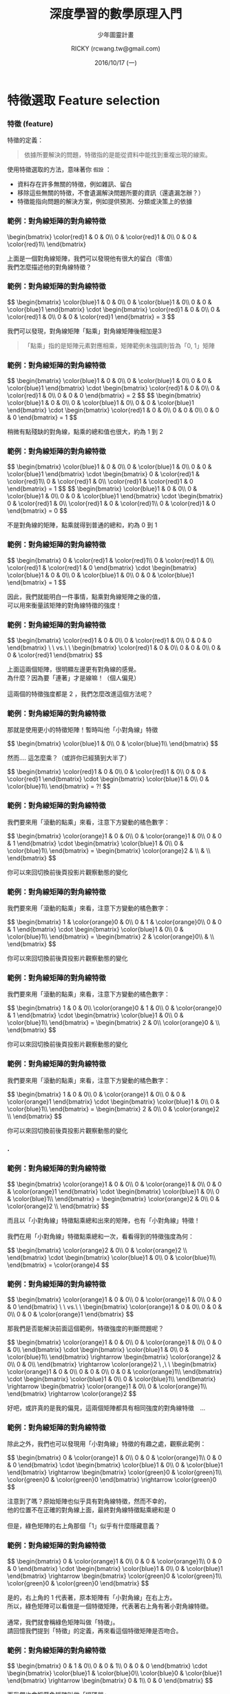 #+TITLE: 深度學習的數學原理入門
#+SUBTITLE: 少年圖靈計畫
#+DATE: 2016/10/17 (一)
#+AUTHOR: RICKY (rcwang.tw@gmail.com)
#+EMAIL: rcwang.tw@gmail.com
#+OPTIONS: ':nil *:t -:t ::t <:t H:3 \n:nil ^:t arch:headline
#+OPTIONS: author:t c:nil creator:comment d:(not "LOGBOOK") date:t
#+OPTIONS: e:t email:nil f:t inline:t num:nil p:nil pri:nil stat:t
#+OPTIONS: tags:t tasks:t tex:t timestamp:t toc:nil todo:t |:t

#+DESCRIPTION:
#+EXCLUDE_TAGS: noexport
#+KEYWORDS:
#+LANGUAGE: en
#+SELECT_TAGS: export

#+GOOGLE_PLUS: https://plus.google.com/rcwangtw
#+WWW: http://rcwangtw.github.io/
#+GITHUB: http://github.com/rcwangtw
#+TWITTER: rcwangtw

#+FAVICON: images/ricky.png
#+ICON: images/ricky.png
#+HASHTAG: rcwangtw

# Fork me ribbon
#+BEGIN_HTML
<a href="https://github.com/rcwangtw/csx-machine-learning">
<img style="position: absolute; top: 0; right: 0; border: 0;" src="https://s3.amazonaws.com/github/ribbons/forkme_right_darkblue_121621.png" alt="Fork me on GitHub">
</a>
#+END_HTML

* 特徵選取 Feature selection
  :PROPERTIES:
  :SLIDE:    segue dark quote
  :ASIDE:    right bottom
  :ARTICLE:  flexbox vleft auto-fadein
  :END:
*** 特徵 (feature)
特徵的定義：
#+BEGIN_QUOTE
依據所要解決的問題，特徵指的是能從資料中能找到重複出現的線索。
#+END_QUOTE

使用特徵選取的方法，意味著你 =假設= ：

- 資料存在許多無關的特徵，例如雜訊、留白
- 移除這些無關的特徵，不會遺漏解決問題所要的資訊（還遺漏怎辦？）
- 特徵能指向問題的解決方案，例如提供預測、分類或決策上的依據

#  一個人的人臉
*** 範例：對角線矩陣的對角線特徵

 #+BEGIN_HTML
 \begin{bmatrix}
\color{red}1 & 0 & 0\\
 0 & \color{red}1 & 0\\
 0 & 0 & \color{red}1\\
 \end{bmatrix}
 #+END_HTML

 #+BEGIN_CENTER
 上面是一個對角線矩陣，我們可以發現他有很大的留白（零值）\\
 我們怎麼描述他的對角線特徵？
 #+END_CENTER

*** 範例：對角線矩陣的對角線特徵

#+BEGIN_HTML
$$ \begin{bmatrix}
\color{blue}1 & 0 & 0\\
0 & \color{blue}1 & 0\\
0 & 0 & \color{blue}1
\end{bmatrix} \cdot \begin{bmatrix}
\color{red}1 & 0 & 0\\
0 & \color{red}1 & 0\\
0 & 0 & \color{red}1
\end{bmatrix} = 3 $$
#+END_HTML

#+BEGIN_CENTER
我們可以發現，對角線矩陣「點乘」對角線矩陣後相加是3
#+END_CENTER

#+BEGIN_QUOTE
「點乘」指的是矩陣元素對應相乘，矩陣範例未強調則皆為「0, 1」矩陣
#+END_QUOTE

*** 範例：對角線矩陣的對角線特徵

#+BEGIN_HTML
$$ \begin{bmatrix}
\color{blue}1 & 0 & 0\\
0 & \color{blue}1 & 0\\
0 & 0 & \color{blue}1
\end{bmatrix} \cdot \begin{bmatrix}
\color{red}1 & 0 & 0\\
0 & \color{red}1 & 0\\
0 & 0 & 0
\end{bmatrix} = 2 $$

$$ \begin{bmatrix}
\color{blue}1 & 0 & 0\\
0 & \color{blue}1 & 0\\
0 & 0 & \color{blue}1
\end{bmatrix} \cdot \begin{bmatrix}
\color{red}1 & 0 & 0\\
0 & 0 & 0\\
0 & 0 & 0
\end{bmatrix} = 1 $$
#+END_HTML

#+BEGIN_CENTER
稍微有點殘缺的對角線，點乘的總和值也很大，約為 1 到 2
#+END_CENTER

*** 範例：對角線矩陣的對角線特徵

#+BEGIN_HTML
$$ \begin{bmatrix}
\color{blue}1 & 0 & 0\\
0 & \color{blue}1 & 0\\
0 & 0 & \color{blue}1
\end{bmatrix} \cdot \begin{bmatrix}
0 & \color{red}1 & \color{red}1\\
0 & \color{red}1 & 0\\
\color{red}1 & \color{red}1 & 0
\end{bmatrix} = 1 $$

$$ \begin{bmatrix}
\color{blue}1 & 0 & 0\\
0 & \color{blue}1 & 0\\
0 & 0 & \color{blue}1
\end{bmatrix} \cdot \begin{bmatrix}
0 & \color{red}1 & 0\\
\color{red}1 & 0 & \color{red}1\\
0 & \color{red}1 & 0
\end{bmatrix} = 0 $$
#+END_HTML

#+BEGIN_CENTER
不是對角線的矩陣，點乘就得到普通的總和，約為 0 到 1
#+END_CENTER

*** 範例：對角線矩陣的對角線特徵

#+BEGIN_HTML
$$
\begin{bmatrix}
0 & \color{red}1 & \color{red}1\\
0 & \color{red}1 & 0\\
\color{red}1 & \color{red}1 & 0
\end{bmatrix}
\cdot
\begin{bmatrix}
\color{blue}1 & 0 & 0\\
0 & \color{blue}1 & 0\\
0 & 0 & \color{blue}1
\end{bmatrix} = 1
$$
#+END_HTML

#+BEGIN_CENTER
因此，我們就能明白一件事情，點乘對角線矩陣之後的值，\\
可以用來衡量該矩陣的對角線特徵的強度！
#+END_CENTER

*** 範例：對角線矩陣的對角線特徵

#+BEGIN_HTML
$$
\begin{bmatrix}
\color{red}1 & 0 & 0\\
0 & \color{red}1 & 0\\
0 & 0 & 0
\end{bmatrix}
\ \ vs.\ \
\begin{bmatrix}
\color{red}1 & 0 & 0\\
0 & 0 & 0\\
0 & 0 & \color{red}1
\end{bmatrix}
$$
#+END_HTML

#+BEGIN_CENTER
上面這兩個矩陣，很明顯左邊更有對角線的感覺。\\
為什麼？因為要「連著」才是線嘛！（個人偏見）\\
\\
這兩個的特徵強度都是 2 ，我們怎麼改進這個方法呢？
#+END_CENTER

*** 範例：對角線矩陣的對角線特徵
#+BEGIN_CENTER
那就是使用更小的特徵矩陣！暫時叫他「小對角線」特徵
#+END_CENTER
#+BEGIN_HTML
$$
\begin{bmatrix}
\color{blue}1 & 0\\
0 & \color{blue}1\\
\end{bmatrix}
$$
#+END_HTML
#+BEGIN_CENTER
然而.... 這怎麼乘？（或許你已經猜到大半了）
#+END_CENTER
#+BEGIN_HTML
$$
\begin{bmatrix}
\color{red}1 & 0 & 0\\
0 & \color{red}1 & 0\\
0 & 0 & \color{red}1
\end{bmatrix}
\cdot
\begin{bmatrix}
\color{blue}1 & 0\\
0 & \color{blue}1\\
\end{bmatrix} = ?!
$$
#+END_HTML

*** 範例：對角線矩陣的對角線特徵
#+BEGIN_CENTER
我們要來用「滾動的點乘」來看，注意下方變動的橘色數字：
#+END_CENTER
#+BEGIN_HTML
$$
\begin{bmatrix}
\color{orange}1 & 0 & 0\\
0 & \color{orange}1 & 0\\
0 & 0 & 1
\end{bmatrix}
\cdot
\begin{bmatrix}
\color{blue}1 & 0\\
0 & \color{blue}1\\
\end{bmatrix}
=
\begin{bmatrix}
\color{orange}2 & \\
 &  \\
\end{bmatrix}
$$
#+END_HTML
#+BEGIN_CENTER
你可以來回切換前後頁投影片觀察動態的變化
#+END_CENTER

*** 範例：對角線矩陣的對角線特徵
#+BEGIN_CENTER
我們要來用「滾動的點乘」來看，注意下方變動的橘色數字：
#+END_CENTER
#+BEGIN_HTML
$$
\begin{bmatrix}
1 & \color{orange}0 & 0\\
0 & 1 & \color{orange}0\\
0 & 0 & 1
\end{bmatrix}
\cdot
\begin{bmatrix}
\color{blue}1 & 0\\
0 & \color{blue}1\\
\end{bmatrix}
=
\begin{bmatrix}
2 & \color{orange}0\\
 &  \\
\end{bmatrix}
$$
#+END_HTML
#+BEGIN_CENTER
你可以來回切換前後頁投影片觀察動態的變化
#+END_CENTER

*** 範例：對角線矩陣的對角線特徵
#+BEGIN_CENTER
我們要來用「滾動的點乘」來看，注意下方變動的橘色數字：
#+END_CENTER
#+BEGIN_HTML
$$
\begin{bmatrix}
1 & 0 & 0\\
\color{orange}0 & 1 & 0\\
0 &  \color{orange}0 & 1
\end{bmatrix}
\cdot
\begin{bmatrix}
\color{blue}1 & 0\\
0 & \color{blue}1\\
\end{bmatrix}
=
\begin{bmatrix}
2 & 0\\
\color{orange}0 &  \\
\end{bmatrix}
$$
#+END_HTML
#+BEGIN_CENTER
你可以來回切換前後頁投影片觀察動態的變化
#+END_CENTER

*** 範例：對角線矩陣的對角線特徵
#+BEGIN_CENTER
我們要來用「滾動的點乘」來看，注意下方變動的橘色數字：
#+END_CENTER
#+BEGIN_HTML
$$
\begin{bmatrix}
1 & 0 & 0\\
0 & \color{orange}1 & 0\\
0 & 0 &  \color{orange}1
\end{bmatrix}
\cdot
\begin{bmatrix}
\color{blue}1 & 0\\
0 & \color{blue}1\\
\end{bmatrix}
=
\begin{bmatrix}
2 & 0\\
0 & \color{orange}2  \\
\end{bmatrix}
$$
#+END_HTML
#+BEGIN_CENTER
你可以來回切換前後頁投影片觀察動態的變化
#+END_CENTER

*** .
  :PROPERTIES:
  :FILL:     images/comic001.png
  :TITLE:    white
  :SLIDE:    white
  :END:

*** 範例：對角線矩陣的對角線特徵

#+BEGIN_HTML
$$
\begin{bmatrix}
 \color{orange}1 & 0 & 0\\
0 & \color{orange}1 & 0\\
0 & 0 &  \color{orange}1
\end{bmatrix}
\cdot
\begin{bmatrix}
\color{blue}1 & 0\\
0 & \color{blue}1\\
\end{bmatrix}
=
\begin{bmatrix}
\color{orange}2 & 0\\
0 & \color{orange}2  \\
\end{bmatrix}
$$
#+END_HTML
#+BEGIN_CENTER
而且以「小對角線」特徵點乘總和出來的矩陣，也有「小對角線」特徵！\\
\\
我們在用「小對角線」特徵點乘總和一次，看看得到的特徵強度為何：
#+END_CENTER
#+BEGIN_HTML
$$
\begin{bmatrix}
\color{orange}2 & 0\\
0 & \color{orange}2  \\
\end{bmatrix}
\cdot
\begin{bmatrix}
\color{blue}1 & 0\\
0 & \color{blue}1\\
\end{bmatrix}
=  \color{orange}4
$$
#+END_HTML

*** 範例：對角線矩陣的對角線特徵
#+BEGIN_HTML
$$
\begin{bmatrix}
\color{orange}1 & 0 & 0\\
0 & \color{orange}1 & 0\\
0 & 0 & 0
\end{bmatrix}
\ \ vs.\ \
\begin{bmatrix}
\color{orange}1 & 0 & 0\\
0 & 0 & 0\\
0 & 0 & \color{orange}1
\end{bmatrix}
$$
#+END_HTML
#+BEGIN_CENTER
那我們是否能解決前面這個範例，特徵強度的判斷問題呢？
#+END_CENTER
#+BEGIN_HTML
$$
\begin{bmatrix}
\color{orange}1 & 0 & 0\\
0 & \color{orange}1 & 0\\
0 & 0 & 0\\
\end{bmatrix}
\cdot
\begin{bmatrix}
\color{blue}1 & 0\\
0 & \color{blue}1\\
\end{bmatrix}
\rightarrow
\begin{bmatrix}
\color{orange}2 & 0\\
0 & 0\\
\end{bmatrix}
\rightarrow  \color{orange}2 \ ,\ \
\begin{bmatrix}
\color{orange}1 & 0 & 0\\
0 & 0 & 0\\
0 & 0 &  \color{orange}1\\
\end{bmatrix}
\cdot
\begin{bmatrix}
\color{blue}1 & 0\\
0 & \color{blue}1\\
\end{bmatrix}
\rightarrow
\begin{bmatrix}
\color{orange}1 & 0\\
0 & \color{orange}1\\
\end{bmatrix}
\rightarrow  \color{orange}2
$$
#+END_HTML
#+BEGIN_CENTER
好吧，或許真的是我的偏見，這兩個矩陣都具有相同強度的對角線特徵　...
#+END_CENTER

*** 範例：對角線矩陣的對角線特徵

#+BEGIN_CENTER
除此之外，我們也可以發現用「小對角線」特徵的有趣之處，觀察此範例：
#+END_CENTER
#+BEGIN_HTML
$$
\begin{bmatrix}
0 & \color{orange}1 & 0\\
0 & 0 & \color{orange}1\\
0 & 0 & 0
\end{bmatrix}
\cdot
\begin{bmatrix}
\color{blue}1 & 0\\
0 & \color{blue}1
\end{bmatrix}
\rightarrow
\begin{bmatrix}
\color{green}0 & \color{green}1\\
\color{green}0 & \color{green}0
\end{bmatrix}
\rightarrow \color{green}0
$$
#+END_HTML

#+BEGIN_CENTER
注意到了嗎？原始矩陣也似乎具有對角線特徵，然而不幸的，\\
他的位置不在正確的對角線上面，最終對角線特徵點乘總和是 0 \\
\\
但是，綠色矩陣的右上角那個「1」似乎有什麼隱藏意義？
#+END_CENTER

*** 範例：對角線矩陣的對角線特徵

#+BEGIN_HTML
$$
\begin{bmatrix}
0 & \color{orange}1 & 0\\
0 & 0 & \color{orange}1\\
0 & 0 & 0
\end{bmatrix}
\cdot
\begin{bmatrix}
\color{blue}1 & 0\\
0 & \color{blue}1
\end{bmatrix}
\rightarrow
\begin{bmatrix}
\color{green}0 & \color{green}1\\
\color{green}0 & \color{green}0
\end{bmatrix}
$$
#+END_HTML
#+BEGIN_CENTER
是的，右上角的 1 代表著，原本矩陣有「小對角線」在右上方。\\
所以，綠色矩陣可以看做是一個特徵矩陣，代表著右上角有著小對角線特徵。\\
\\
通常，我們就會稱綠色矩陣叫做「特徵」。\\
請回憶我們提到「特徵」的定義，再來看這個特徵矩陣是否吻合。
#+END_CENTER

*** 範例：對角線矩陣的對角線特徵

#+BEGIN_HTML
$$
\begin{bmatrix}
0 & 1 & 0\\
0 & 0 & 1\\
0 & 0 & 0
\end{bmatrix}
\cdot
\begin{bmatrix}
\color{blue}1 & \color{blue}0\\
\color{blue}0 & \color{blue}1
\end{bmatrix}
\rightarrow
\begin{bmatrix}
0 & 1\\
0 & 0
\end{bmatrix}
$$
#+END_HTML
#+BEGIN_CENTER
而我們也會稱藍色矩陣叫做「編碼器」\\
對具有 2x2 小對角線特徵的任何矩陣，編碼為一個 N-1 x N-1 的「特徵」。\\
\\
「特徵」的元素大小，代表著這個「小對角線」在該方位具有具有越明顯特徵。
#+END_CENTER

*** 範例：對角線矩陣的對角線特徵

#+BEGIN_HTML
$$
\begin{bmatrix}
0 & \color{orange}1 & 0\\
0 & 0 & \color{orange}1\\
0 & 0 & 0
\end{bmatrix}
\color{orange}\cdot
\begin{bmatrix}
\color{orange}1 & 0\\
0 & \color{orange}1
\end{bmatrix}
\color{orange}\rightarrow
\begin{bmatrix}
0 & \color{orange}1\\
0 & 0
\end{bmatrix}
$$
#+END_HTML
#+BEGIN_CENTER
而點乘總和這個數學運算方法，在這邊我們稱作「捲積」。\\
也就是說這個運算方法是對原始矩陣進行「捲動」（總和）的「積」（點乘）。
#+END_CENTER

*** 範例：對角線矩陣的對角線特徵

因此整個「特徵選取」的過程，就是一個資料藉由編碼之後，得到特徵的動作。
#+BEGIN_CENTER
#+ATTR_HTML: :width 750px
[[file:images/figure1.png]]
#+END_CENTER


* 自動編碼器 AutoEncoder
  :PROPERTIES:
  :SLIDE:    segue dark quote
  :ASIDE:    right bottom
  :ARTICLE:  flexbox vleft auto-fadein
  :END:
** 自動編碼器 AutoEncoder

#+BEGIN_CENTER
#+ATTR_HTML: :width 900px
[[file:images/figure2.png]]
#+END_CENTER


** 自動編碼器 AutoEncoder

   - 自動編碼器由兩個網路組成，分別是「編碼」網路和「解碼」網路
   - 編碼器 Encoder ：
     - 特徵壓縮 Feature Compression
     - 特徵表達 Feature Representation
   - 解碼器 Decoder ：
     - 選擇涵蓋更大訊息量的特徵
     - 僅在訓練期間使用


** 自動編碼器範例 - 1. 匯入函式庫

#+BEGIN_SRC python
import tensorflow as tf
import numpy as np
import math

#import pandas as pd
#import sys

input = np.array([[2.0, 1.0, 1.0, 2.0],
                 [-2.0, 1.0, -1.0, 2.0],
                 [0.0, 1.0, 0.0, 2.0],
                 [0.0, -1.0, 0.0, -2.0],
                 [0.0, -1.0, 0.0, -2.0]])

#+END_SRC

** 自動編碼器範例 - 2. 資料預處理

#+BEGIN_SRC python
noisy_input = input + 0.2 * np.random.random_sample((input.shape)) - 0.1
output      = input

# Scale to [0,1]  ----------------------------------------------
scaled_input_1  = np.divide(( noisy_input - noisy_input.min() ),
                    ( noisy_input.max() - noisy_input.min() ))
scaled_output_1 = np.divide(( output - output.min() ),
                    ( output.max() - output.min() ))

# Scale to [-1,1] -----------------------------------------------
scaled_input_2  = ( scaled_input_1  * 2 ) - 1
scaled_output_2 = ( scaled_output_1 * 2 ) - 1

input_data  = scaled_input_2
output_data = scaled_output_2
#+END_SRC

** 自動編碼器範例 - 3. 隱藏層 (特徵) 權重計算

#+BEGIN_SRC python
# Autoencoder ---------------------------------------------------
n_samp, n_input = input_data.shape
n_hidden        = 2

x  = tf.placeholder( "float", [None, n_input] )

# Weights and biases to hidden layer ----------------------------
Wh = tf.Variable(tf.random_uniform((n_input, n_hidden),
        -1.0 / math.sqrt(n_input), 1.0 / math.sqrt(n_input)))
bh = tf.Variable( tf.zeros([n_hidden]) )
h  = tf.nn.tanh( tf.matmul(x,Wh) + bh )

# tied weights --------------------------------------------------
Wo = tf.transpose(Wh)
bo = tf.Variable( tf.zeros([n_input]) )
y  = tf.nn.tanh( tf.matmul(h,Wo) + bo )
#+END_SRC

** 自動編碼器範例 - 4. 目標函數計算

#+BEGIN_SRC python
# Objective functions -------------------------------------------
y_            = tf.placeholder( "float", [None, n_input] )
cross_entropy = -tf.reduce_sum( y_ * tf.log(y) )
meansq        = tf.reduce_mean( tf.square( y_ - y ) )
train_step    = tf.train.GradientDescentOptimizer( 0.05 )
                  .minimize( meansq )

#+END_SRC

** 自動編碼器範例 - 5. TensorFlow 初始化
#+BEGIN_SRC python

init = tf.initialize_all_variables()
sess = tf.Session()
sess.run( init )

n_rounds = 5000
batch_size = min( 50, n_samp )

for i in range( n_rounds ):
    sample = np.random.randint( n_samp, size=batch_size )
    batch_xs = input_data[sample][:]
    batch_ys = output_data[sample][:]
    sess.run( train_step, feed_dict={x: batch_xs, y_:batch_ys} )
    if i % 100 == 0:
        print i,
        print sess.run( cross_entropy , feed_dict={x: batch_xs, y_:batch_ys} )
        print sess.run( meansq        , feed_dict={x: batch_xs, y_:batch_ys} )

#+END_SRC

** 自動編碼器範例 - 6. 結果顯示

#+BEGIN_SRC python
print "Target:"
print output_data

print "Final activations:"
print sess.run(y, feed_dict={x: input_data})

print "Final weights (input => hidden layer)"
print sess.run(Wh)
print "Final biases (input => hidden layer)"
print sess.run(bh)
print "Final biases (hidden layer => output)"
print sess.run(bo)
print "Final activations of hidden layer"
print sess.run(h, feed_dict={x: input_data})
#+END_SRC

** 堆棧式自動編碼器 Stacked Autoencoders
#+BEGIN_CENTER
#+ATTR_HTML: :width 1000px
[[file:images/figure3.png]]
#+END_CENTER

* 深度學習 Deep Learning
  :PROPERTIES:
  :SLIDE:    segue dark quote
  :ASIDE:    right bottom
  :ARTICLE:  flexbox vleft auto-fadein
  :END:

** 分散表示 Distributed Representation

深度學習中「分散表示」的假設：

  1. 目標資料是由不同因素在不同層次間相互作用而產生的
     - 迷思：目標資料隱藏許多訊息未被挖掘
       - 這些資料真的存在多層次的相互作用嗎？
  2. 越高層次的抽象特徵，可由低層次的特徵學習得到
     - 留意：凸性傾向、省略預處理

** 捲積類神經網路 Convolutional Neural Network
#+BEGIN_CENTER
#+ATTR_HTML: :width 1000px
[[file:images/figure4.png]]
#+END_CENTER
** 捲積類神經網路 Convolutional Neural Network
#+BEGIN_CENTER
#+ATTR_HTML: :width 1000px
[[file:images/figure7.png]]
#+END_CENTER
** 捲積類神經網路 Convolutional Neural Network
#+BEGIN_CENTER
#+ATTR_HTML: :width 1000px
[[file:images/figure8.png]]
#+END_CENTER
** 捲積類神經網路 Convolutional Neural Network
#+BEGIN_CENTER
#+ATTR_HTML: :width 1000px
[[file:images/figure9.png]]
#+END_CENTER
** 捲積類神經網路 Convolutional Neural Network
#+BEGIN_CENTER
#+ATTR_HTML: :width 1000px
[[file:images/figure10.png]]
#+END_CENTER

** 捲積類神經網路範例 - 1. 輸入函數庫

#+BEGIN_SRC python
import numpy as np
import tensorflow as tf
import matplotlib.pyplot as plt
from tensorflow.examples.tutorials.mnist import input_data
%matplotlib inline

mnist = input_data.read_data_sets('data/', one_hot=True)
trainimg   = mnist.train.images
trainlabel = mnist.train.labels
testimg    = mnist.test.images
testlabel  = mnist.test.labels
print ("Packages loaded.")
#+END_SRC

** 捲積類神經網路範例 - 2. 參數設置

#+BEGIN_SRC python
# Parameters
learning_rate   = 0.001
training_epochs = 5
batch_size      = 100
display_step    = 1
#+END_SRC

** 捲積類神經網路範例 - 3. 網路設置

#+BEGIN_SRC python
# Network

n_input  = 784
n_output = 10

with tf.variable_scope("CNN_WEIGHTS"):
    weights  = {
        'wc1': tf.Variable( tf.random_normal([3, 3, 1, 64]   , stddev = 0.1 )),
        'wc2': tf.Variable( tf.random_normal([3, 3, 64, 128] , stddev = 0.1 )),
        'wd1': tf.Variable( tf.random_normal([7*7*128, 1024] , stddev = 0.1 )),
        'wd2': tf.Variable( tf.random_normal([1024, n_output], stddev = 0.1 ))
    }
#+END_SRC

** 捲積類神經網路範例 - 3. 初始化權重

#+BEGIN_SRC python
# Network (cont.)

with tf.variable_scope("CNN_BIASES"):
    biases   = {
        'bc1': tf.Variable(tf.random_normal([64]      , stddev = 0.1)),
        'bc2': tf.Variable(tf.random_normal([128]     , stddev = 0.1)),
        'bd1': tf.Variable(tf.random_normal([1024]    , stddev = 0.1)),
        'bd2': tf.Variable(tf.random_normal([n_output], stddev = 0.1))
    }
#+END_SRC

** 捲積類神經網路範例 - 3. 初始化權重

#+BEGIN_SRC python
# Network (cont.)

with tf.variable_scope("CNN_BIASES"):
    biases   = {
        'bc1': tf.Variable(tf.random_normal([64]      , stddev = 0.1)),
        'bc2': tf.Variable(tf.random_normal([128]     , stddev = 0.1)),
        'bd1': tf.Variable(tf.random_normal([1024]    , stddev = 0.1)),
        'bd2': tf.Variable(tf.random_normal([n_output], stddev = 0.1))
    }
#+END_SRC

** 捲積類神經網路範例 - 4. 建置各層網路

#+BEGIN_SRC python
#CNN Basic

def conv_basic(_input, _w, _b, _keepratio):

    # Input
    with tf.variable_scope("INPUT_LAYER"):
        _input_r = tf.reshape(_input, shape=[-1, 28, 28, 1])

    # Conv1
    with tf.variable_scope("CNN_CONV_1"):
        _conv1 = tf.nn.relu(tf.nn.bias_add(tf.nn.conv2d(_input_r, _w['wc1']
                    , strides=[1, 1, 1, 1], padding='SAME'), _b['bc1']))
    with tf.variable_scope("CNN_POOL_1"):
        _pool1 = tf.nn.max_pool(_conv1, ksize=[1, 2, 2, 1], strides=[1, 2, 2, 1]
                                , padding='SAME')
        _pool_dr1 = tf.nn.dropout(_pool1, _keepratio)

#+END_SRC

** 捲積類神經網路範例 - 4. 建置各層網路

#+BEGIN_SRC python
#CNN Basic (cont.)

    # Conv2
    with tf.variable_scope("CNN_CONV_2"):
        _conv2 = tf.nn.relu(tf.nn.bias_add(tf.nn.conv2d(_pool_dr1, _w['wc2']
                    , strides=[1, 1, 1, 1], padding='SAME'), _b['bc2']))

    with tf.variable_scope("CNN_POOL_2"):
        _pool2 = tf.nn.max_pool(_conv2, ksize=[1, 2, 2, 1], strides=[1, 2, 2, 1]
                                , padding='SAME')
        _pool_dr2 = tf.nn.dropout(_pool2, _keepratio)



#+END_SRC


** 捲積類神經網路範例 - 4. 建置各層網路

#+BEGIN_SRC python
#CNN Basic (cont.)

    with tf.variable_scope("FC_1"):

        # Vectorize
        _dense1 = tf.reshape(_pool_dr2, [-1, _w['wd1'].get_shape().as_list()[0]])

        # Fc1
        _fc1 = tf.nn.relu(tf.nn.bias_add(tf.matmul(_dense1, _w['wd1']), _b['bd1']))
        _fc_dr1 = tf.nn.dropout(_fc1, _keepratio)

    with tf.variable_scope("FC_2"):
        # Fc2
        _out = tf.add(tf.matmul(_fc_dr1, _w['wd2']), _b['bd2'])

#+END_SRC

** 捲積類神經網路範例 - 4. 建置各層網路 (回傳值)

#+BEGIN_SRC python
#CNN Basic (cont.)

    with tf.variable_scope("FC_1"):

            # Return everything
            out = {
                'input_r': _input_r,
                'conv1'  : _conv1, 'pool1': _pool1, 'pool1_dr1': _pool_dr1,
                'conv2'  : _conv2, 'pool2': _pool2, 'pool_dr2' : _pool_dr2,
                'dense1' : _dense1, 'fc1' : _fc1  , 'fc_dr1'   : _fc_dr1,
                'out'    : _out }
    return out

#+END_SRC

** 捲積類神經網路範例 - 5. TensorFlow 初始化
#+BEGIN_SRC python

# tf Graph input
x = tf.placeholder(tf.float32, [None, n_input], name="CNN_INPUT_x")
y = tf.placeholder(tf.float32, [None, n_output], name="CNN_TARGET_y")
keepratio = tf.placeholder(tf.float32, name="CNN_DROPOUT_keepratio")

# Functions!
pred = conv_basic(x, weights, biases, keepratio)['out']
cost = tf.reduce_mean(tf.nn.softmax_cross_entropy_with_logits(pred, y))
optm = tf.train.AdamOptimizer(learning_rate=learning_rate).minimize(cost)
corr = tf.equal(tf.argmax(pred,1), tf.argmax(y,1)) # Count corrects
accr = tf.reduce_mean(tf.cast(corr, tf.float32)) # Accuracy
init = tf.initialize_all_variables()

#+END_SRC

** 捲積類神經網路範例 - 5. TensorFlow 設置 Summary
#+BEGIN_SRC python

# Do some optimizations
sess = tf.Session()
sess.run(init)

# Summary writer
tf.scalar_summary('cross entropy', cost)
tf.scalar_summary('accuracy'     , accr)
merged         = tf.merge_all_summaries()
summary_writer = tf.train.SummaryWriter('/tmp/tf_logs/cnn_mnist'
                                        , graph=sess.graph)
#+END_SRC

** 捲積類神經網路範例 - 5. TensorFlow 設置 Summary

#+BEGIN_SRC python
print ("Start!")

for epoch in range(training_epochs):
    avg_cost = 0.
    total_batch = int(mnist.train.num_examples/batch_size)
    # Loop over all batches
    for i in range(total_batch):
        batch_xs, batch_ys = mnist.train.next_batch(batch_size)
        # Fit training using batch data
        summary, _ = sess.run([merged, optm]
                        , feed_dict={x: batch_xs, y: batch_ys, keepratio:0.7})
        # Compute average loss
        avg_cost += sess.run(cost
                , feed_dict={x: batch_xs, y: batch_ys, keepratio:1.})/total_batch
        # Add summary
        summary_writer.add_summary(summary, epoch*total_batch+i)

#+END_SRC

** 捲積類神經網路範例 - 5. TensorFlow 設置 Summary

#+BEGIN_SRC python

    # Display logs per epoch step
    if epoch % display_step == 0:
        print ("Epoch: %03d/%03d cost: %.9f" % (epoch, training_epochs, avg_cost))
        train_acc = sess.run(accr, feed_dict={x: batch_xs, y: batch_ys, keepratio:1.})
        print (" Training accuracy: %.3f" % (train_acc))
        test_acc = sess.run(accr, feed_dict={x: testimg, y: testlabel, keepratio:1.})
        print (" Test accuracy: %.3f" % (test_acc))

print ("Optimization Finished.")

#+END_SRC

* 時間序列編碼
  :PROPERTIES:
  :SLIDE:    segue dark quote
  :ASIDE:    right bottom
  :ARTICLE:  flexbox vleft auto-fadein
  :END:
** 極座標轉換 Polar Coordinate
#+BEGIN_QUOTE
( Xt ) 為一時間序列
#+END_QUOTE
利用反三角函數中的餘弦反函數處理「邊界問題」
#+BEGIN_HTML
$$
\left\{\begin{matrix}
\theta_t \ =& arccos( X_t )\ ,\ \ \ &-1 \leq X_t \leq 1\\
\\
r_t \ =& \frac{t}{N}\ ,\ \ \ &t = 1,\ 2,\ ...\ ,N
\end{matrix}\right.
$$
#+END_HTML

** 格拉姆夾角法 Gramian Angular Field
#+BEGIN_QUOTE
格拉姆矩陣是一種特殊矩陣，它具有記憶時間序列的暫時相依的能力。
#+END_QUOTE
利用格拉姆夾角法將極座標轉換成圖像：
#+BEGIN_HTML
$$
\begin{pmatrix}
cos(\theta_1+\theta_1) & \cdots & cos(\theta_1+\theta_N) \\
cos(\theta_2+\theta_1) & \cdots & cos(\theta_2+\theta_N) \\
\vdots  & \ddots  & \vdots \\
cos(\theta_N+\theta_1) & \cdots & cos(\theta_N+\theta_N)
\end{pmatrix}
$$
#+END_HTML
* 萬用啟發式演算法 Metaheuristics
  :PROPERTIES:
  :SLIDE:    segue dark quote
  :ASIDE:    right bottom
  :ARTICLE:  flexbox vleft auto-fadein
  :END:
** 反饋優先於預測
#+BEGIN_CENTER
#+ATTR_HTML: :width 1000px
[[file:images/figure5.png]]
#+END_CENTER

** 粒子群演算法 Particle Swarm Optimization, PSO
#+BEGIN_CENTER
#+ATTR_HTML: :width 1000px
[[file:images/figure11.png]]
#+END_CENTER

** 蟻群演算法 Ant Colony Optimal, ACO
#+BEGIN_CENTER
#+ATTR_HTML: :width 1000px
[[file:images/figure12.png]]
#+END_CENTER

* 啟發式測試 ML Testing
  :PROPERTIES:
  :SLIDE:    segue dark quote
  :ASIDE:    right bottom
  :ARTICLE:  flexbox vleft auto-fadein
  :END:

** 機器學習演算法的穩健性
   - 不穩定性
     - 接縫測試 testing seams
   - 欠擬合
     - 交叉驗證
   - 過擬合
     - 基準測試 (奧卡姆剃刀法則, Occam's Razor)
   - 不可預測性
     - 精度 (precision) 與查全率 (recall) 的追蹤


* 個人偏見
  :PROPERTIES:
  :SLIDE:    segue dark quote
  :ASIDE:    right bottom
  :ARTICLE:  flexbox vleft auto-fadein
  :END:

** 個人偏見
 - 符號主義
 - 原理研究(BSR)：不輕易做假設
 - 解釋性偏好：對你是雜訊，對我不是
 - 輕量級偏好：技術與業務的深度整合最為優先

* 金融的定義
  :PROPERTIES:
  :SLIDE:    segue dark quote
  :ASIDE:    right bottom
  :ARTICLE:  flexbox vleft auto-fadein
  :END:

*** 金融的定義
「金融」是在時間尺度上進行資源交換的商業行為。
#+BEGIN_CENTER
#+ATTR_HTML: :width 900px
[[file:images/figure6.png]]
#+END_CENTER



** 金融資料的特色

 - 現代大數據的生成關鍵：人的維度
   - 而大數據能挖掘出東西：人性（一致性）
   - 思考：金融資料有無此特性
     - 提示：人的維度、人性 vs. 金融市場維度、心理
     - 冷啟動：金融模型「欠缺訓練資料」
 - 現代應用場景的關鍵：短時間尺度
   - 大量大範圍數據 → 單次決策的優化
   - 短時間尺度的好處：一致性、獨立性
 - 金融模型應用場景：長時間尺度（金融的定義）
   - 長時間尺度 → 場景交互作用 → 風控問題 → 模型解釋性問題
   - 資源交換 　→ 未來倚賴信任 → 監管問題 → 模型抽象限制問題

* 金融技術的整合
  :PROPERTIES:
  :SLIDE:    segue dark quote
  :ASIDE:    right bottom
  :ARTICLE:  flexbox vleft auto-fadein
  :END:

*** 整合技術與業務

    1. 協助業務流程精簡
       - 提高客戶的生命週期
       - 降低客戶的流失率
    2. 提高業務數據的重複使用率
       - 實時追蹤
       - 知識沉澱
    3. 高度客製化
       - 思考：特定的應用場景技術如何開發？

*** 應用場景的挑戰

    1. Xps ( X per second )
    2. 客戶生命週期
    3. 資金/資產的經手規模 (AUM) 的成長率
    4. 隱私與數據安全
       1. 數據流
       2. 數據驗證
    5. 思考：技術人怎麼給予業務支持

* 機器人理財
  :PROPERTIES:
  :SLIDE:    segue dark quote
  :ASIDE:    right bottom
  :ARTICLE:  flexbox vleft auto-fadein
  :END:

*** 機器人理財的技術核心

   解決公開市場資訊的不對稱
       - 為什麼原本有資訊不對稱？
         - 不同專家個體化差異難以統合（哪個尺度？）
         - 思考：憑什麼機器人能統合？
         - 被動投資 Beta 與主動投資 Alpha
         - 警惕：電風扇 (傳統) 與X光 (FinTech)

*** 機器人理財的技術核心

    減少投資人情緒對市場的影響
       - 為什麼投資人情緒會對市場有影響？
         - 原因：金融市場交易的搓合制度
         - 思考：機器人理財真的能避免嗎？

*** 機器人理財的技術核心

    降低服務成本與服務門檻，擴大市場佔有率
       - 為什麼靠機器人就能降低成本？
         - 0.5%的管理費門檻
         - 思考：怎麼估計機器人系統的開發成本
       - 富人的理財方式適合一般人嗎？
         - 例子：避險基金的最低投資門檻

*** 機器人理財的技術流程

    1. 了解用戶的風險偏好
       1. 敏感係數 (Delta)
       2. 安全係數
    2. 基於不同的風險偏好，提供不同的資產配置方案
    3. 自動化連結客戶的帳戶進行資產配置
    4. 對資產配置結果，實時 (Real-Time) 進行追蹤
       1. Colocation
       2. Risk Parity
    5. 穩健達到理財目標，執行客戶帳戶退場機制
       1. 惡劣的容災場景（N個9、底層隔離）

* 智慧化資產管理
  :PROPERTIES:
  :SLIDE:    segue dark quote
  :ASIDE:    right bottom
  :ARTICLE:  flexbox vleft auto-fadein
  :END:

** 了解客戶風險偏好
 - 資產管理有很多種：有房屋、土地、廠房設備、股票債券和貨幣。
 - 了解客戶的需求
   - 客戶生命週期
     - 電力公司四五月要繳稅和進行每年投資
       - 月固定有五千萬歐元
     - 電力公司持有許多能源公司股票
       - 希望公司資產不要依賴能源公司股價
     - 石油公司每季要維修海上鑽井設備
       - 每季金額不定在三千到七千萬歐元
     - 石油公司持有許多原物料合約
       - 希望公司資產不要受原物料市場影響

** 提供不同的資產配置方案
 - 資產管理公司的方案
   - 投資規模：新的投資額進到管理帳戶會打亂原有策略
   - 閉鎖期：設定管理資產可能被提領的時間點
   - 預期報酬與承擔風險：了解客戶的期望報酬率，和可承受損失


* Thank You
  :PROPERTIES:
  :SLIDE:    segue dark quote
  :ASIDE:    right bottom
  :ARTICLE:  flexbox vleft auto-fadein
  :END:
